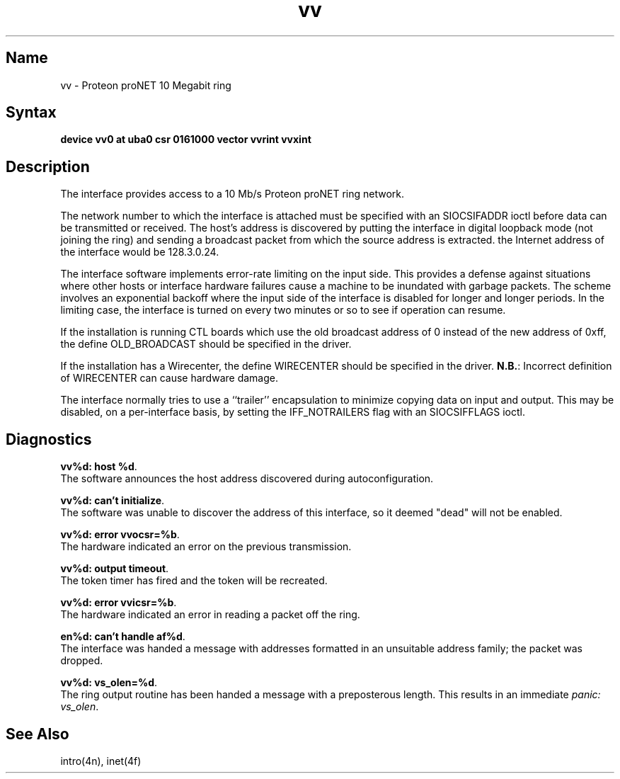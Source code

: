.\" SCCSID: @(#)vv.4	8.1	9/11/90
.TH vv 4 VAX "" Unsupported
.SH Name
vv \- Proteon proNET 10 Megabit ring
.SH Syntax
.B "device vv0 at uba0 csr 0161000 vector vvrint vvxint"
.SH Description
The
.PN vv
interface provides access to a 10 Mb/s Proteon proNET ring network.
.PP
The network number to which the interface is attached must
be specified with an SIOCSIFADDR ioctl before data can be
transmitted or received.
The host's address is discovered by putting the interface in
digital loopback mode (not joining the ring)
and sending a broadcast packet from which the source
address is extracted.
the Internet address of the interface would be 128.3.0.24.
.PP
The interface software implements error-rate limiting on
the input side.
This provides a defense against situations where other hosts
or interface hardware failures cause a machine to be
inundated with garbage packets.
The scheme involves an exponential backoff where the input
side of the interface is disabled for longer and longer periods.
In the limiting case,
the interface is turned on every two minutes or so to see
if operation can resume.
.PP
If the installation is running CTL boards which use the old broadcast
address of 0 instead of the new address of 0xff, the define OLD_BROADCAST
should be specified in the driver.
.PP
If the installation has a Wirecenter, the define WIRECENTER should
be specified in the driver.
.BR N.B. :
Incorrect definition of WIRECENTER can cause hardware damage.
.PP
The interface normally tries to use a ``trailer'' encapsulation
to minimize copying data on input and output.  This may be
disabled, on a per-interface basis, by setting the IFF_NOTRAILERS
flag with an SIOCSIFFLAGS ioctl.
.SH Diagnostics
\fBvv%d: host %d\fP.
.br
The software announces the host
address discovered during autoconfiguration.
.PP
\fBvv%d: can't initialize\fP.
.br
The software was unable to
discover the address of this interface, so it deemed
"dead" will not be enabled.
.PP
\fBvv%d: error vvocsr=%b\fP.
.br
The hardware indicated an error on
the previous transmission.
.PP
\fBvv%d: output timeout\fP.
.br
The token timer has fired and the
token will be recreated.
.PP
\fBvv%d: error vvicsr=%b\fP.
.br
The hardware indicated an error
in reading a packet off the ring.
.PP
\fBen%d: can't handle af%d\fP.
.br
The interface was handed
a message with addresses formatted in an unsuitable address
family; the packet was dropped.
.PP
\fBvv%d: vs_olen=%d\fP.
.br
The ring output routine has been
handed a message with a preposterous length.  This results in
an immediate 
.IR "panic: vs_olen" .
.SH See Also
intro(4n), inet(4f)
